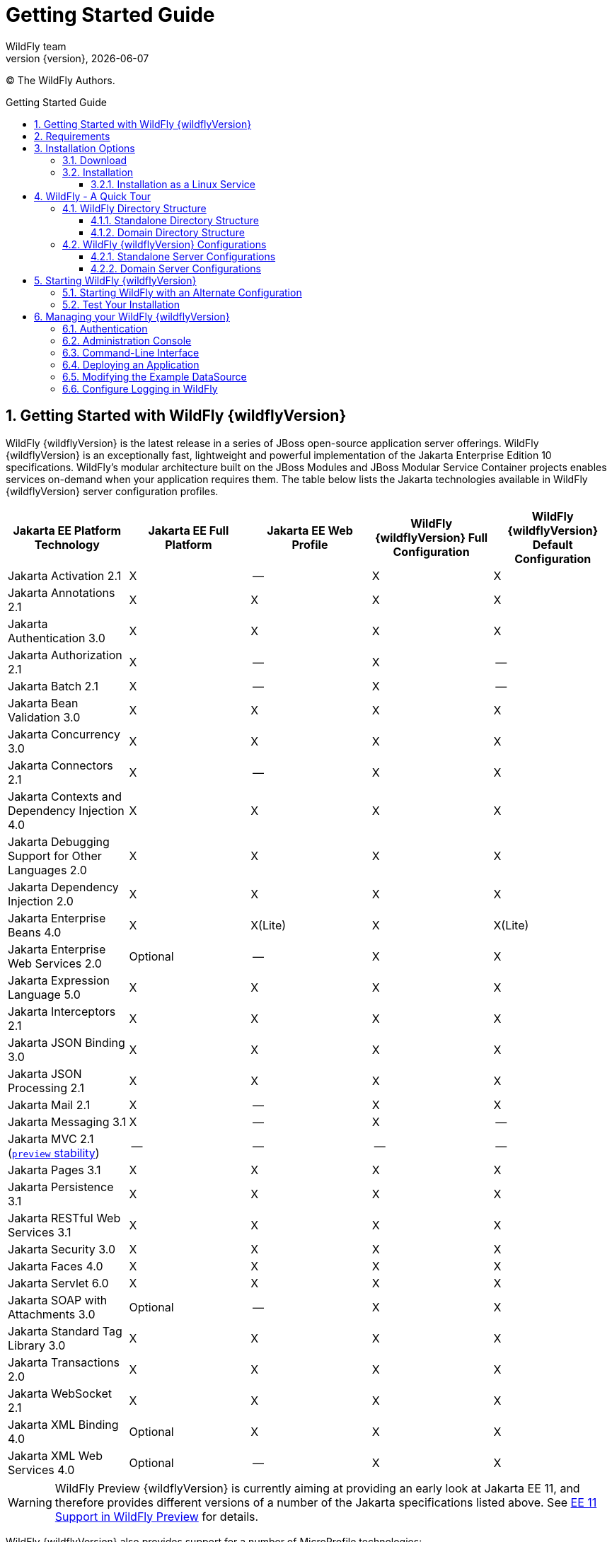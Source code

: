 [[Getting_Started_Guide]]
= Getting Started Guide
WildFly team;
:revnumber: {version}
:revdate: {localdate}
:toc: macro
:toclevels: 3
:toc-title: Getting Started Guide
:doctype: book
:icons: font
:source-highlighter: coderay

ifdef::env-github[]
:tip-caption: :bulb:
:note-caption: :information_source:
:important-caption: :heavy_exclamation_mark:
:caution-caption: :fire:
:warning-caption: :warning:
endif::[]

// ifndef::ebook-format[:leveloffset: 1]

(C) The WildFly Authors.

ifdef::basebackend-html[toc::[]]
:numbered:

[[getting-started-with-wildfly]]
== Getting Started with WildFly {wildflyVersion}

WildFly {wildflyVersion} is the latest release in a series of JBoss open-source
application server offerings. WildFly {wildflyVersion} is an exceptionally fast,
lightweight and powerful implementation of the Jakarta
Enterprise Edition 10 specifications. WildFly's modular architecture built on the
JBoss Modules and JBoss Modular Service Container projects enables services on-demand when your
application requires them. The table below lists the Jakarta technologies available in WildFly {wildflyVersion}
server configuration profiles.

[cols=",,,,",options="header"]
|=======================================================================
|Jakarta EE Platform Technology |Jakarta EE Full Platform |Jakarta EE Web
Profile |WildFly {wildflyVersion} Full Configuration |WildFly {wildflyVersion} Default Configuration

|Jakarta Activation 2.1 |X |-- |X |X

|Jakarta Annotations 2.1 |X |X |X |X

|Jakarta Authentication 3.0 |X |X |X |X

|Jakarta Authorization 2.1 |X |-- |X |--

|Jakarta Batch 2.1 |X |-- |X |--

|Jakarta Bean Validation 3.0 |X |X |X |X

|Jakarta Concurrency 3.0 |X |X |X |X

|Jakarta Connectors 2.1 |X |-- |X |X

|Jakarta Contexts and Dependency Injection 4.0 |X |X |X |X

|Jakarta Debugging Support for Other Languages 2.0 |X |X |X |X

|Jakarta Dependency Injection 2.0 |X |X |X |X

|Jakarta Enterprise Beans 4.0 |X |X(Lite) |X |X(Lite)

|Jakarta Enterprise Web Services 2.0 |Optional |-- |X |X

|Jakarta Expression Language 5.0 |X |X |X |X

|Jakarta Interceptors 2.1 |X |X |X |X

|Jakarta JSON Binding 3.0 |X |X |X |X

|Jakarta JSON Processing 2.1 |X |X |X |X

|Jakarta Mail 2.1 |X |-- |X |X

|Jakarta Messaging 3.1 |X |-- |X |--

| Jakarta MVC 2.1
(xref:Admin_Guide.adoc#Feature_stability_levels[`preview` stability])|--|--|--|--

|Jakarta Pages 3.1 |X |X |X |X

|Jakarta Persistence 3.1 |X |X |X |X

|Jakarta RESTful Web Services 3.1 |X |X |X |X

|Jakarta Security 3.0 |X |X |X |X

|Jakarta Faces 4.0 |X |X |X |X

|Jakarta Servlet 6.0 |X |X |X |X

|Jakarta SOAP with Attachments 3.0 |Optional |-- |X |X

|Jakarta Standard Tag Library 3.0 |X |X |X |X

|Jakarta Transactions 2.0 |X |X |X |X

|Jakarta WebSocket 2.1 |X |X |X |X

|Jakarta XML Binding 4.0 |Optional |X |X |X

|Jakarta XML Web Services 4.0 |Optional |-- |X |X
|=======================================================================

[WARNING]
====
WildFly Preview {wildflyVersion} is currently aiming at providing an early look at Jakarta EE 11, and therefore provides different versions of a number of the Jakarta specifications listed above. See xref:WildFly_and_WildFly_Preview.adoc#wildfly-preview-ee11[EE 11 Support in WildFly Preview] for details.
====

WildFly {wildflyVersion} also provides support for a number of MicroProfile technologies:

[cols=",,",options="header"]
|=======================================================================
|MicroProfile Technology |WildFly {wildflyVersion} Default Configuration |WildFly {wildflyVersion} MicroProfile Configuration
|MicroProfile Config 3.1 |X |X
|MicroProfile Fault Tolerance 4.0 |-- |X
|MicroProfile Health 4.0 |-- |X
|MicroProfile JWT Authentication 2.1 |X |X
|MicroProfile LRA 2.0 |-- |--
|MicroProfile OpenAPI 3.1 |-- |X
|MicroProfile Reactive Messaging 3.0 |-- |--
|MicroProfile Rest Client 3.0|X |X
|MicroProfile Streams Operators 3.0 |-- |--
|MicroProfile Telemetry 1.1|--|X

|=======================================================================

Missing ActiveMQ Artemis and Jakarta Messaging?

[WARNING]

WildFly's default configuration provides Jakarta EE Web Profile support and thus
doesn't include Jakarta Messaging (provided by ActiveMQ Artemis). As noted in the 
link:#wildfly-configurations[WildFly Configurations] section, other configuration
profiles do provide all features required by the Jakarta EE Full Platform. If you 
want to use messaging, make sure you 
link:#starting-wildfly-with-an-alternate-configuration[start the server using an alternate configuration]
that provides the Jakarta EE Full Platform.

This document provides a quick overview on how to download and get
started using WildFly {wildflyVersion} for your application development. For in-depth
content on administrative features, refer to the WildFly {wildflyVersion} link:Admin_Guide{outfilesuffix}[Admin Guide].

[[requirements]]
== Requirements

* Java SE 11 or later. We recommend that you use the latest available update
of the current long-term support Java release.


[[installation-options]]
== Installation Options

There are a number of ways you can install WildFly, including unzipping our traditional download zip, provisioning a
custom installation using Galleon, or building a bootable jar. There are also link:WildFly_and_WildFly_Preview{outfilesuffix}[two variants of the server]: the standard "WildFly" variant and the tech-preview "WildFly Preview" variant used to showcase things in the works for future release of standard WildFly.

The link:Installation_Guide{outfilesuffix}[Installation Guide]
helps you identify the kind of WildFly installation that best fits your application's deployment needs. In this guide
we'll focus on the common approach of installing the download zip of standard WildFly.

[[download]]
=== Download

WildFly {wildflyVersion} distributions can be obtained from:

http://www.wildfly.org/downloads/[wildfly.org/downloads]

Standard WildFly {wildflyVersion} provides a single distribution available in zip or tar file
formats.

* *wildfly-{wildflyVersion}.0.0.Final.zip*
* *wildfly-{wildflyVersion}.0.0.Final.tar.gz*

WildFly Preview {wildflyVersion} also provides a single distribution available in zip or tar file
formats.

* *wildfly-preview-{wildflyVersion}.0.0.Final.zip*
* *wildfly-preview-{wildflyVersion}.0.0.Final.tar.gz*

[[installation]]
=== Installation

Simply extract your chosen download to the directory of your choice. You
can install WildFly {wildflyVersion} on any operating system that supports the zip or
tar formats. Refer to the Release Notes for additional information
related to the release.

[[installation_as_a_linux_service]]
==== Installation as a Linux Service

Once you have installed WildFly {wildflyVersion} from a Zip archive, you can create a Linux service so it can be started/stopped automatically when your system boots up or is shut down.

The following steps describe the process to configure WildFly as a systemd service. WildFly is shipped with a default systemd unit file configuration for Standalone and Domain mode. These wildfly-[standalone,domain].service files are located at the `$WFLY_HOME/bin/systemd` directory and assume that by default WildFly was installed at `/opt/wildfly` directory and would be launched with the `wildfly:wildfly` user:group. These files can be adjusted by you to cover your needs, for example, you can change the user that runs the service, the location of the WildFly installation you want to launch, the locations of the logs, and so on.

Alternatively, you can use the `generate_systemd_unit.sh` script to automatically generate a new systemd unit file
using your current server installation as the WildFly home, or to specify a different user/group.

Once you are fine with the current wildfly-[standalone,domain].service unit file, you can copy to the directory for systemd units of your Operating System, and enable the service to start WildFly automatically at boot time. You have to ensure that the user who runs the service has the necessary permissions to access the WildFly installation directory and to launch the server.

As a quick guide, the following commands will show you how to generate a systemd unit file for your WildFly installation being `javauser:javagroup` the user:group that launch the server. All the following commands should be executed as the root user:

First, create the user and group that will be used to launch the server:
[source,shell,options="nowrap"]
----
groupadd -r javagroup
useradd -r -g javagroup -d $WFLY_HOME -s /sbin/nologin javauser
chown -R javauser:javagroup $WFLY_HOME
----

Secondly, generate the systemd unit file, in this example, we are generating the systemd unit file for a standalone server:
[source,shell,options="nowrap"]
----
cd $WFLY_HOME/bin/systemd
./generate_systemd_unit.sh standalone javauser javagroup
----

Thirdly, edit the `$WFLY_HOME/bin/systemd/wildfly-standalone.conf` file to configure the server environment, for example, to specify the JAVA_HOME environment variable, to add additional properties to the server launch command, and so on:
[source,shell,options="nowrap"]
----
vim $WFLY_HOME/bin/systemd/wildfly-standalone.conf
----

Finally, copy the systemd unit file and the server configuration file to the expected location and enable the service:
[source,shell,options="nowrap"]
----
cp $WFLY_HOME/bin/systemd/wildfly-standalone.service $(pkg-config systemd --variable=systemdsystemunitdir)
cp $WFLY_HOME/bin/systemd/wildfly-standalone.conf /etc/sysconfig/
systemctl enable wildfly-standalone
systemctl start wildfly-standalone
----

If you want to remove the service, revert the above changes in an inverse order. For more information, consult the README file available in the `$WFLY_HOME/bin/systemd` directory.

[[wildfly---a-quick-tour]]
== WildFly - A Quick Tour

Now that you've downloaded WildFly {wildflyVersion}, the next thing to discuss is the
layout of the distribution and explore the server directory structure,
key configuration files, log files, user deployments and so on. It's
worth familiarizing yourself with the layout so that you'll be able to
find your way around when it comes to deploying your own applications.

[[wildfly-directory-structure]]
=== WildFly Directory Structure

[cols=",",options="header"]
|=======================================================================
|DIRECTORY |DESCRIPTION

|appclient |Configuration files, deployment content, and writable areas
used by the application client container run from this installation.

|bin |Start up scripts, start up configuration files and various command
line utilities like elytron-tool, add-user and Java diagnostic report available
for Unix and Windows environments

|bin/client |Contains a client jar for use by non-maven based clients.

|docs/schema |XML schema definition files

|docs/examples/configs |Example configuration files representing
specific use cases

|domain |Configuration files, deployment content, and writable areas
used by the domain mode processes run from this installation.

|modules |WildFly is based on a modular classloading architecture.
The various modules used in the server are stored here.

|standalone |Configuration files, deployment content, and writable areas
used by the single standalone server run from this installation.

|welcome-content |Default Welcome Page content
|=======================================================================

[[standalone-directory-structure]]
==== Standalone Directory Structure

In " *_standalone_* " mode each WildFly {wildflyVersion} server instance is an
independent process (similar to previous JBoss AS versions; e.g., 3, 4,
5, or 6). The configuration files, deployment content and writable areas
used by the single standalone server run from a WildFly installation are
found in the following subdirectories under the top level "standalone"
directory:

[cols=",",options="header"]
|=======================================================================
|DIRECTORY |DESCRIPTION

|configuration |Configuration files for the standalone server that runs
off of this installation. All configuration information for the running
server is located here and is the single place for configuration
modifications for the standalone server.

|data |Persistent information written by the server to survive a restart
of the server

|deployments |End user deployment content can be placed in this
directory for automatic detection and deployment of that content into
the server's runtime.NOTE: The server's management API is recommended
for installing deployment content. File system based deployment scanning
capabilities remain for developer convenience.

|lib/ext |Location for installed library jars referenced by applications
using the Extension-List mechanism

|log |standalone server log files

|tmp |location for temporary files written by the server

|tmp/auth |Special location used to exchange authentication tokens with
local clients so they can confirm that they are local to the running AS
process.
|=======================================================================

[[domain-directory-structure]]
==== Domain Directory Structure

A key feature of WildFly {wildflyVersion} is the managing multiple servers from a
single control point. A collection of multiple servers are referred to
as a " *_domain_* ". Domains can span multiple physical (or virtual)
machines with all WildFly instances on a given host under the control of
a Host Controller process. The Host Controllers interact with the Domain
Controller to control the lifecycle of the WildFly instances running on
that host and to assist the Domain Controller in managing them. The
configuration files, deployment content and writeable areas used by
domain mode processes run from a WildFly installation are found in the
following subdirectories under the top level "domain" directory:

[cols=",",options="header"]
|=======================================================================
|DIRECTORY |DESCRIPTION

|configuration |Configuration files for the domain and for the Host
Controller and any servers running off of this installation. All
configuration information for the servers managed wtihin the domain is
located here and is the single place for configuration information.

|content |an internal working area for the Host Controller that controls
this installation. This is where it internally stores deployment
content. This directory is not meant to be manipulated by end users.Note
that "domain" mode does not support deploying content based on scanning
a file system.

|lib/ext |Location for installed library jars referenced by applications
using the Extension-List mechanism

|log |Location where the Host Controller process writes its logs. The
Process Controller, a small lightweight process that actually spawns the
other Host Controller process and any Application Server processes also
writes a log here.

|servers |Writable area used by each Application Server instance that
runs from this installation. Each Application Server instance will have
its own subdirectory, created when the server is first started. In each
server's subdirectory there will be the following subdirectories:data --
information written by the server that needs to survive a restart of the
serverlog -- the server's log filestmp -- location for temporary files
written by the server

|tmp |location for temporary files written by the server

|tmp/auth |Special location used to exchange authentication tokens with
local clients so they can confirm that they are local to the running AS
process.
|=======================================================================

[[wildfly-configurations]]
=== WildFly {wildflyVersion} Configurations

[[standalone-server-configurations]]
==== Standalone Server Configurations

* standalone.xml (_default_)
** Jakarta web profile certified configuration with
the required technologies plus those noted in the table above.

* standalone-ha.xml
** Jakarta web profile certified configuration with
high availability

* standalone-full.xml
** Jakarta Full Platform certified configuration
including all the required technologies

* standalone-full-ha.xml
** Jakarta Full Platform certified configuration with
high availability

* standalone-microprofile.xml
** A configuration oriented toward microservices, providing our
MicroProfile platform implementations combined with Jakarta RESTful Web Services and
technologies Jakarta RESTful Web Services applications commonly use to integrate with
external services.

* standalone-microprofile-ha.xml
** A configuration oriented toward microservices, similar to
_standalone-microprofile.xml_ but with support for high availability
web sessions and distributed Hibernate second level caching.

[[domain-server-configurations]]
==== Domain Server Configurations

* domain.xml
** Jakarta full and web profiles available with or
without high availability

Important to note is that the *_domain_* and *_standalone_* modes
determine how the servers are managed not what capabilities they
provide.

[[starting-wildfly-10]]
== Starting WildFly {wildflyVersion}

To start WildFly {wildflyVersion} using the default web profile configuration in "
_standalone_" mode, change directory to $JBOSS_HOME/bin.

[source,options="nowrap"]
----
./standalone.sh
----

To start the default web profile configuration using domain management
capabilities,

[source,options="nowrap"]
----
./domain.sh
----

[[starting-wildfly-with-an-alternate-configuration]]
=== Starting WildFly with an Alternate Configuration

If you choose to start your server with one of the other provided
configurations, they can be accessed by passing the --server-config
argument with the server-config file to be used.

To use the Full Platform with clustering capabilities, use the following
syntax from $JBOSS_HOME/bin:

[source,options="nowrap"]
----
./standalone.sh --server-config=standalone-full-ha.xml
----

_See also:_ <<Admin_Guide#aliases, Configuration File Aliases>>

Similarly to start an alternate configuration in _domain_ mode:

[source,options="nowrap"]
----
./domain.sh --domain-config=my-domain-configuration.xml
----

Alternatively, you can create your own selecting the additional
subsystems you want to add, remove, or modify.

[[test-your-installation]]
=== Test Your Installation

After executing one of the above commands, you should see output similar
to what's shown below.

[source,options="nowrap"]
----
=========================================================================
 
  JBoss Bootstrap Environment
 
  JBOSS_HOME: /opt/wildfly-10.0.0.Final
 
  JAVA: java
 
  JAVA_OPTS:  -server -Xms64m -Xmx512m -Djava.net.preferIPv4Stack=true -Djboss.modules.system.pkgs=com.yourkit,org.jboss.byteman -Djava.awt.headless=true
 
=========================================================================
 
11:46:11,161 INFO  [org.jboss.modules] (main) JBoss Modules version 1.5.1.Final
11:46:11,331 INFO  [org.jboss.msc] (main) JBoss MSC version 1.2.6.Final
11:46:11,391 INFO  [org.jboss.as] (MSC service thread 1-6) WFLYSRV0049: WildFly 10.0.0.Final (WildFly Core 2.0.10.Final) starting
<snip>
11:46:14,300 INFO  [org.jboss.as] (Controller Boot Thread) WFLYSRV0025: WildFly 10.0.0.Final (WildFly Core 2.0.10.Final) started in 1909ms - Started 267 of 553 services (371 services are lazy, passive or on-demand)
----

As with previous WildFly releases, you can point your browser to
*_http://localhost:8080_* (if using the default configured http port)
which brings you to the Welcome Screen:

image:images/wildfly.png[wildfly.png]

From here you can access links to the WildFly community documentation
set, stay up-to-date on the latest project information, have a
discussion in the user forum and access the enhanced web-based
Administration Console. Or, if you uncover a defect while using WildFly,
report an issue to inform us (attached patches will be reviewed). This
landing page is recommended for convenient access to information about
WildFly {wildflyVersion} but can easily be replaced with your own if desired.

[[managing-your-wildfly-10]]
== Managing your WildFly {wildflyVersion}

WildFly {wildflyVersion} offers two administrative mechanisms for managing your
running instance:

* a web-based Administration Console
* a command-line interface

The link:Admin_Guide{outfilesuffix}[Admin Guide] covers the details on managing your WildFly
installation. Here we'll just touch on some of the basics.

=== Authentication

By default WildFly {wildflyVersion} is distributed with security enabled for the
management interfaces. This means that before you connect using the
administration console or remotely using the CLI you will need to add a
new user. This can be achieved simply by using the _add-user.sh_ script
in the bin folder.

After starting the script you will be guided through the process to add
a new user: -

[source,options="nowrap"]
----
./add-user.sh
What type of user do you wish to add?
 a) Management User (mgmt-users.properties)
 b) Application User (application-users.properties)
(a):
----

In this case a new user is being added for the purpose of managing the
servers so select option a.

You will then be prompted to enter the details of the new user being
added: -

[source,options="nowrap"]
----
Enter the details of the new user to add.
Realm (ManagementRealm) :
Username :
Password :
Re-enter Password :
----

It is important to leave the name of the realm as 'ManagementRealm' as
this needs to match the name used in the server's configuration. For the
remaining fields enter the new username, password and password
confirmation.

Users can be associated with arbitrary groups of your choosing, so you will be prompted if you would like 
to do this.

[source,options="nowrap"]
----
What groups do you want this user to belong to? (Please enter a comma separated list, or leave blank for none)[  ]:
----

Groups can be useful for simplified administration of things like access permissions, but for simply getting
started, leaving this blank is fine.

Provided there are no errors in the values entered you will then be
asked to confirm that you want to add the user, the user will be written
to the properties files used for authentication and a confirmation
message will be displayed.

The modified time of the properties files are inspected at the time of
authentication and the files reloaded if they have changed. For this
reason you do not need to re-start the server after adding a new user.

Finally, you will be asked whether the account you've added is going to be to used
to identify one WildFly process to another, typically in a WildFly managed domain:

[source,options="nowrap"]
----
Is this new user going to be used for one AS process to connect to another AS process? 
e.g. for a secondary host controller connecting to the primary or for a Remoting connection for server to server Jakarta Enterprise Beans calls.
yes/no?
----

The answer for this should be `no`; the account you are adding here is for use by a human administrator.

[[administration-console]]
=== Administration Console

To access the web-based Administration Console, simply follow the link
from the Welcome Screen. To directly access the Management Console,
point your browser at:

*_http://localhost:9990/console_*

NOTE: port 9990 is the default port configured.

[source,xml,options="nowrap"]
----
<management-interfaces>
    <http-interface http-authentication-factory="management-http-authentication">
        <http-upgrade enabled="true" sasl-authentication-factory="management-sasl-authentication"/>
        <socket-binding http="management-http"/>
    </http-interface>
</management-interfaces>
----

If you modify the _management-http_ socket binding in your running
configuration: adjust the above command accordingly. If such
modifications are made, then the link from the Welcome Screen will also
be inaccessible.

////
    TODO https://issues.redhat.com/browse/WFCORE-5532
If you have not yet added at least one management user an error page
will be displayed asking you to add a new user, after a user has been
added you can click on the 'Try Again' link at the bottom of the error
page to try connecting to the administration console again.
////

[[command-line-interface]]
=== Command-Line Interface

If you prefer to manage your server from the command line (or batching),
the _jboss-cli.sh_ script provides the same capabilities available via
the web-based UI. This script is accessed from $JBOSS_HOME/bin
directory; e.g.,

[source,options="nowrap"]
----
$JBOSS_HOME/bin/jboss-cli.sh --connect
Connected to standalone controller at localhost:9990
----

Notice if no host or port information provided, it will default to
localhost:9990.

When running locally to the WildFly process the CLI will silently
authenticate against the server by exchanging tokens on the file system,
the purpose of this exchange is to verify that the client does have
access to the local file system. If the CLI is connecting to a remote
WildFly installation then you will be prompted to enter the username and
password of a user already added to the realm.

Once connected you can add, modify, remove resources and deploy or
undeploy applications. For a complete list of commands and command
syntax, type *_help_* once connected.

[[deploying-an-application]]
=== Deploying an Application

WildFly provides a number of ways you can deploy your application into the server.
These are covered in detail in the link:Admin_Guide{outfilesuffix}#application-deployment[Admin Guide].

If you are running a standalone WildFly server, the simplest way to deploy
your application is to copy the application archive (war/ear/jar) into the `$JBOSS_HOME/standalone/deployments`
directory in the server installation. The server's `deployment-scanner` subsystem will detect
the new file and deploy it.

[NOTE]

If you are running a WildFly managed domain, the `deployment-scanner` subsystem is not
available so you will need to use the CLI or web console to deploy your application. For more, 
see the link:Admin_Guide{outfilesuffix}#application-deployment[Admin Guide].

[[modifying-the-example-datasource]]
=== Modifying the Example DataSource

As with previous JBoss application server releases, a default data
source, *_ExampleDS_* , is configured using the embedded H2 database for
developer convenience. There are two ways to define datasource
configurations:

1.  as a module
2.  as a deployment

In the provided configurations, H2 is configured as a module. The module
is located in the $JBOSS_HOME/modules/com/h2database/h2 directory. The
H2 datasource configuration is shown below.

[source,xml,options="nowrap"]
----
<subsystem xmlns="urn:jboss:domain:datasources:1.0">
    <datasources>
        <datasource jndi-name="java:jboss/datasources/ExampleDS" pool-name="ExampleDS">
            <connection-url>jdbc:h2:mem:test;DB_CLOSE_DELAY=-1</connection-url>
            <driver>h2</driver>
            <pool>
                <min-pool-size>10</min-pool-size>
                <max-pool-size>20</max-pool-size>
                <prefill>true</prefill>
            </pool>
            <security>
                <user-name>sa</user-name>
                <password>sa</password>
            </security>
        </datasource>
        <xa-datasource jndi-name="java:jboss/datasources/ExampleXADS" pool-name="ExampleXADS">
           <driver>h2</driver>
           <xa-datasource-property name="URL">jdbc:h2:mem:test</xa-datasource-property>
           <xa-pool>
                <min-pool-size>10</min-pool-size>
                <max-pool-size>20</max-pool-size>
                <prefill>true</prefill>
           </xa-pool>
           <security>
                <user-name>sa</user-name>
                <password>sa</password>
           </security>
        </xa-datasource>
        <drivers>
            <driver name="h2" module="com.h2database.h2">
                <xa-datasource-class>org.h2.jdbcx.JdbcDataSource</xa-datasource-class>
            </driver>
        </drivers>
  </datasources>
</subsystem>
----

The datasource subsystem is provided by the
http://www.jboss.org/ironjacamar[IronJacamar] project. For a detailed
description of the available configuration properties, please consult
the project documentation.

* IronJacamar homepage: http://www.jboss.org/ironjacamar
* Project Documentation: http://www.jboss.org/ironjacamar/docs
* Schema description:
http://docs.jboss.org/ironjacamar/userguide/1.0/en-US/html/deployment.html#deployingds_descriptor

[[configure-logging-in-wildfly]]
=== Configure Logging in WildFly

WildFly logging can be configured with the web console or the command
line interface. You can get more detail on the link:Admin_Guide{outfilesuffix}#Logging[Logging
Configuration] page.

Turn on debugging for a specific category with the CLI:

[source,options="nowrap"]
----
/subsystem=logging/logger=org.jboss.as:add(level=DEBUG)
----

In the example above the `org.jboss.as` log category was configured. Use a different value
for the `logger` key to configure a different log category.

By default, the `server.log` is configured to include all levels in its
log output. In the above example we changed the console to also display
debug messages.

